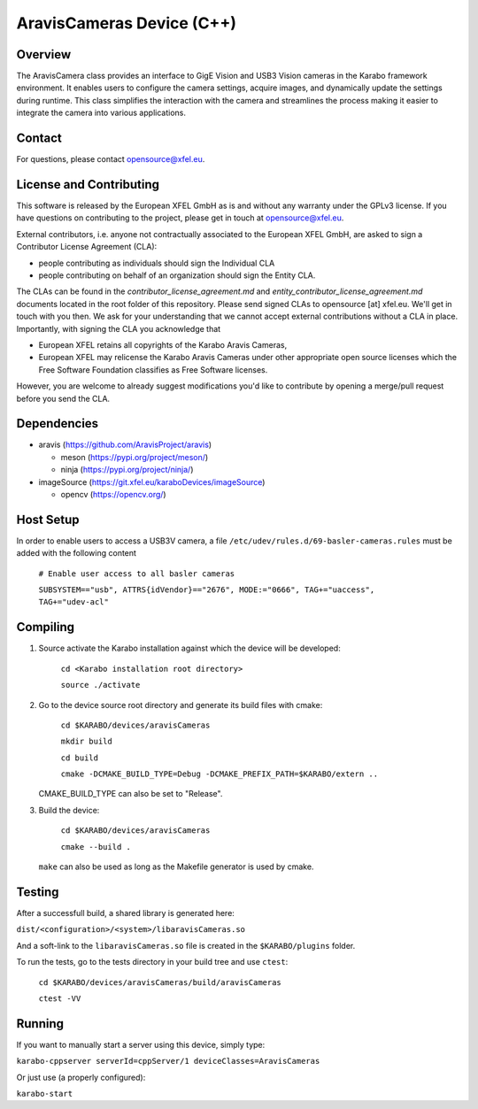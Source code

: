 ******************************
AravisCameras Device (C++)
******************************

Overview
========

The AravisCamera class provides an interface to GigE Vision and USB3
Vision cameras in the Karabo framework environment. It enables users to
configure the camera settings, acquire images, and dynamically update the
settings during runtime. This class simplifies the interaction with the camera
and streamlines the process making it easier to integrate the camera into
various applications.

Contact
========

For questions, please contact opensource@xfel.eu.

License and Contributing
=========================

This software is released by the European XFEL GmbH as is and without any
warranty under the GPLv3 license.
If you have questions on contributing to the project, please get in touch at
opensource@xfel.eu.

External contributors, i.e. anyone not contractually associated to
the European XFEL GmbH, are asked to sign a Contributor License
Agreement (CLA):

- people contributing as individuals should sign the Individual CLA
- people contributing on behalf of an organization should sign
  the Entity CLA.

The CLAs can be found in the `contributor_license_agreement.md` and
`entity_contributor_license_agreement.md` documents located in
the root folder of this repository.
Please send signed CLAs to opensource [at] xfel.eu. We'll get in
touch with you then.
We ask for your understanding that we cannot accept external
contributions without a CLA in place. Importantly, with signing the CLA
you acknowledge that

* European XFEL retains all copyrights of the Karabo Aravis Cameras,
* European XFEL may relicense the Karabo Aravis Cameras under other
  appropriate open source licenses which the Free Software Foundation
  classifies as Free Software licenses.

However, you are welcome to already
suggest modifications you'd like to contribute by opening a merge/pull
request before you send the CLA.

Dependencies
============

- aravis (https://github.com/AravisProject/aravis)

  - meson (https://pypi.org/project/meson/)
  - ninja (https://pypi.org/project/ninja/)

- imageSource (https://git.xfel.eu/karaboDevices/imageSource)

  - opencv (https://opencv.org/)

Host Setup
==========

In order to enable users to access a USB3V camera, a file
``/etc/udev/rules.d/69-basler-cameras.rules`` must be added with the following
content


    ``# Enable user access to all basler cameras``

    ``SUBSYSTEM=="usb", ATTRS{idVendor}=="2676", MODE:="0666", TAG+="uaccess", TAG+="udev-acl"``

Compiling
=========

1. Source activate the Karabo installation against which the device will be
   developed:

    ``cd <Karabo installation root directory>``

    ``source ./activate``

2. Go to the device source root directory and generate its build files with
   cmake:

     ``cd $KARABO/devices/aravisCameras``

     ``mkdir build``

     ``cd build``

     ``cmake -DCMAKE_BUILD_TYPE=Debug -DCMAKE_PREFIX_PATH=$KARABO/extern ..``

   CMAKE_BUILD_TYPE can also be set to "Release".

3. Build the device:

     ``cd $KARABO/devices/aravisCameras``

     ``cmake --build .``

   ``make`` can also be used as long as the Makefile generator is used by
   cmake.

Testing
=======

After a successfull build, a shared library is generated here:

``dist/<configuration>/<system>/libaravisCameras.so``

And a soft-link to the ``libaravisCameras.so`` file is created in the
``$KARABO/plugins`` folder.

To run the tests, go to the tests directory in your build tree and use
``ctest``:

    ``cd $KARABO/devices/aravisCameras/build/aravisCameras``

    ``ctest -VV``

Running
=======

If you want to manually start a server using this device, simply type:

``karabo-cppserver serverId=cppServer/1 deviceClasses=AravisCameras``

Or just use (a properly configured):

``karabo-start``
